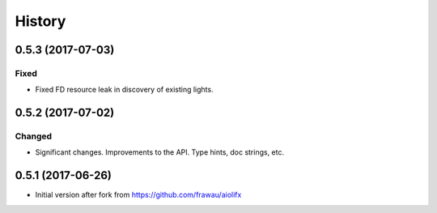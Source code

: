 =======
History
=======

0.5.3 (2017-07-03)
------------------

Fixed
~~~~~
* Fixed FD resource leak in discovery of existing lights.

0.5.2 (2017-07-02)
------------------

Changed
~~~~~~~
* Significant changes. Improvements to the API. Type hints, doc strings, etc.

0.5.1 (2017-06-26)
------------------

* Initial version after fork from https://github.com/frawau/aiolifx
